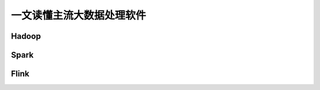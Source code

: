 一文读懂主流大数据处理软件
==============================================================================


Hadoop
------------------------------------------------------------------------------


Spark
------------------------------------------------------------------------------



Flink
------------------------------------------------------------------------------
